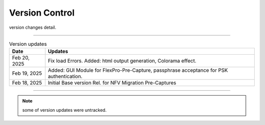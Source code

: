 Version Control
=================================================

version changes detail.

----

.. list-table:: Version updates
   :widths: 12 70
   :align: left
   :header-rows: 1


   * - Date   
     - Updates

   * - Feb 20, 2025
     - Fix load Errors. Added: html output generation, Colorama effect.
   * - Feb 19, 2025
     - Added: GUI Module for FlexPro-Pre-Capture, passphrase acceptance for PSK authentication.
   * - Feb 18, 2025
     - Initial Base version Rel. for NFV Migration Pre-Captures



-----


.. note::

   some of version updates were untracked.

